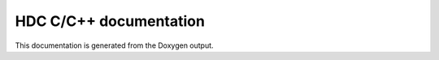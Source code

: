 .. _doxy_doc:

HDC C/C++ documentation
=======================

This documentation is generated from the Doxygen output.

.. doxygenindex::


